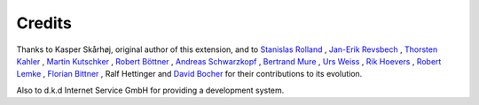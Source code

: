 ﻿

.. ==================================================
.. FOR YOUR INFORMATION
.. --------------------------------------------------
.. -*- coding: utf-8 -*- with BOM.

.. ==================================================
.. DEFINE SOME TEXTROLES
.. --------------------------------------------------
.. role::   underline
.. role::   typoscript(code)
.. role::   ts(typoscript)
   :class:  typoscript
.. role::   php(code)


Credits
-------

Thanks to Kasper Skårhøj, original author of this extension, and to
`Stanislas Rolland
<mailto:stanislas.rolland@fructifor.ca?subject=EXT:%20Direct%20Mail>`_
, `Jan-Erik Revsbech
<mailto:jer@moccompany.com?subject=EXT:%20Direct%20Mail>`_ , `Thorsten
Kahler <mailto:thorsten.kahler@dkd.de?subject=EXT:%20Direct%20Mail>`_
, `Martin Kutschker <mailto:Martin.Kutschker@activesolution.at?subject
=EXT:%20Direct%20Mail>`_ , `Robert Böttner
<mailto:robb@werkzeugforum.de?subject=EXT:%20Direct%20Mail>`_ ,
`Andreas Schwarzkopf <mailto:schwarzkopf.no.spam@artplan21.de?subject=
EXT:%20Direct%20Mail>`_ , `Bertrand Mure
<mailto:bertrand.mure@worldonline.fr?subject=EXT:%20Direct%20Mail>`_ ,
`Urs Weiss <mailto:uweiss@icrcom.com?subject=EXT:%20Direct%20mail>`_ ,
`Rik Hoevers
<mailto:rik@netcreators.nl?subject=EXT:%20Direct%20Mail>`_ , `Robert
Lemke <mailto:robert@typo3.org?subject=EXT:%20Direct%20Mail>`_ ,
`Florian Bittner
<mailto:f.bittner@mmc.at?subject=EXT:%20Direct%20Mail>`_ , Ralf
Hettinger and `David Bocher
<mailto:david_bocher@yahoo.fr?subject=EXT:%20Direct%20Mail>`_ for
their contributions to its evolution.

Also to d.k.d Internet Service GmbH for providing a development
system.



